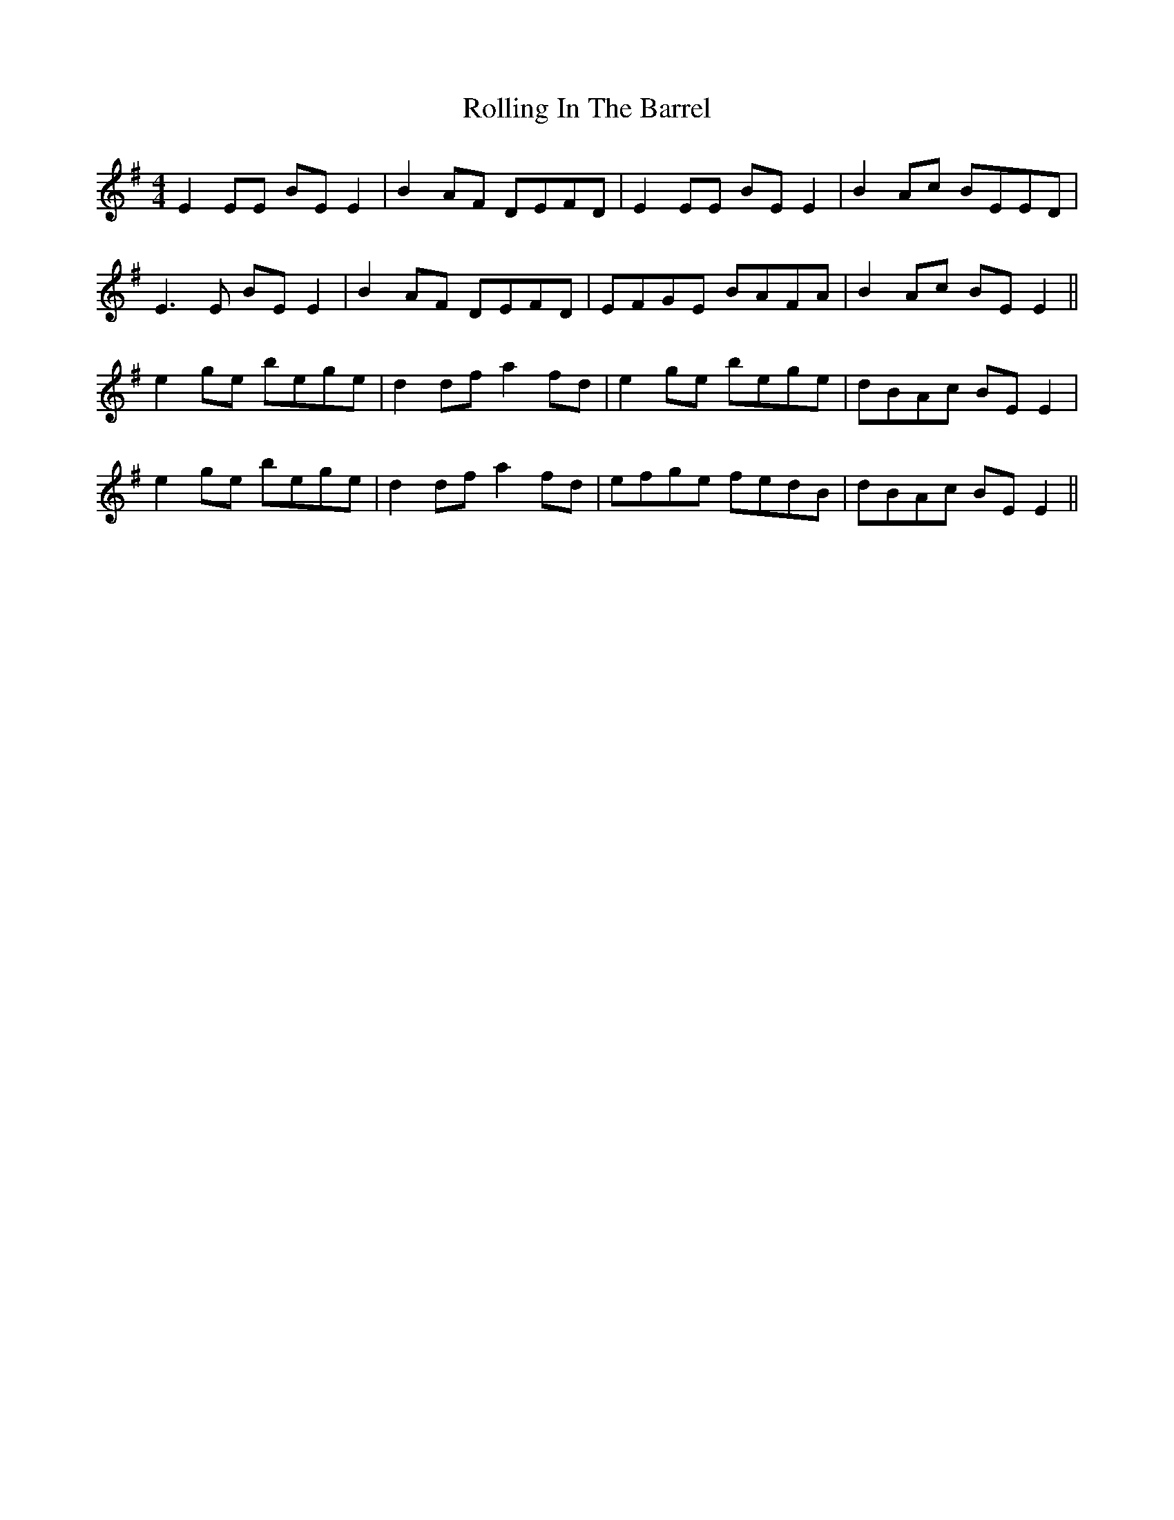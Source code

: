 X: 35059
T: Rolling In The Barrel
R: reel
M: 4/4
K: Eminor
E2EE BEE2|B2AF DEFD|E2EE BEE2|B2Ac BEED|
E3E BEE2|B2AF DEFD|EFGE BAFA|B2Ac BEE2||
e2ge bege|d2df a2fd|e2ge bege|dBAc BEE2|
e2ge bege|d2df a2fd|efge fedB|dBAc BEE2||

